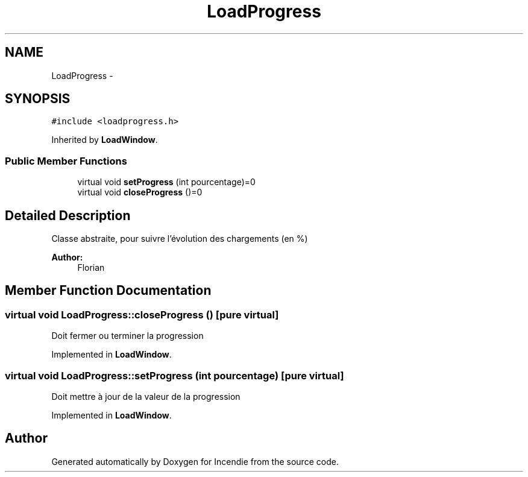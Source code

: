 .TH "LoadProgress" 3 "Wed Apr 20 2016" "Incendie" \" -*- nroff -*-
.ad l
.nh
.SH NAME
LoadProgress \- 
.SH SYNOPSIS
.br
.PP
.PP
\fC#include <loadprogress\&.h>\fP
.PP
Inherited by \fBLoadWindow\fP\&.
.SS "Public Member Functions"

.in +1c
.ti -1c
.RI "virtual void \fBsetProgress\fP (int pourcentage)=0"
.br
.ti -1c
.RI "virtual void \fBcloseProgress\fP ()=0"
.br
.in -1c
.SH "Detailed Description"
.PP 
Classe abstraite, pour suivre l'évolution des chargements (en %) 
.PP
\fBAuthor:\fP
.RS 4
Florian 
.RE
.PP

.SH "Member Function Documentation"
.PP 
.SS "virtual void LoadProgress::closeProgress ()\fC [pure virtual]\fP"
Doit fermer ou terminer la progression 
.PP
Implemented in \fBLoadWindow\fP\&.
.SS "virtual void LoadProgress::setProgress (int pourcentage)\fC [pure virtual]\fP"
Doit mettre à jour de la valeur de la progression 
.PP
Implemented in \fBLoadWindow\fP\&.

.SH "Author"
.PP 
Generated automatically by Doxygen for Incendie from the source code\&.
